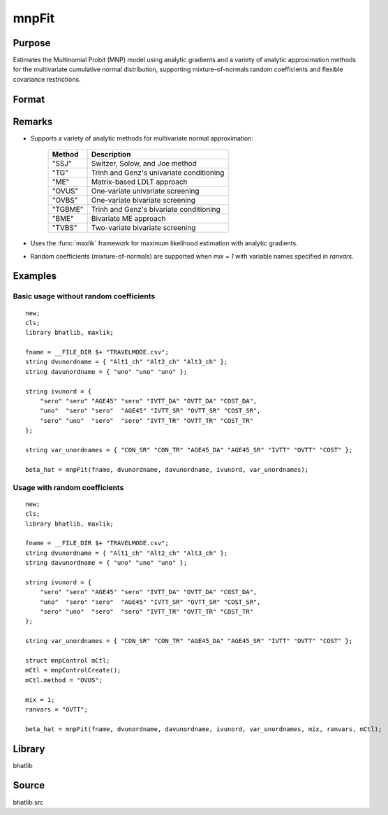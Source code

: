 mnpFit
==============================================

Purpose
----------------

Estimates the Multinomial Probit (MNP) model using analytic gradients and a variety of analytic approximation methods for the multivariate cumulative normal distribution, supporting mixture-of-normals random coefficients and flexible covariance restrictions.

Format
----------------

.. function:: beta_hat = mnpFit(fname, dvunordname, davunordname, ivunord, var_unordnames [, mix, ranvars, mCtl])

    :param fname: Name of dataset in CSV format containing the data for estimation.
    :type fname: string

    :param dvunordname: Names of dependent variables indicating chosen alternatives. The number of entries should equal the number of alternatives.
    :type dvunordname: string array

    :param davunordname: Names indicating the availability of alternatives.
    :type davunordname: string array

    :param ivunord: Independent variable specifications for each alternative (and segment if applicable). Rows correspond to alternatives, columns to variables.
    :type ivunord: string matrix

    :param var_unordnames: Names of independent variables for output reporting. Must match the number of columns in *ivunord*.
    :type var_unordnames: string array

    :param mix: Optional input. Indicates if random coefficients are included.
        :0: No random coefficients (default).
        :1: Random coefficients included.
    :type mix: scalar

    :param ranvars: Optional input. Names of variables (in *var_unordnames*) with random coefficients when *mix = 1*.
    :type ranvars: string array

    :param mCtl: Optional input. An instance of :class:`mnpControl` structure containing the following members:

        .. list-table::
            :widths: auto

            * - mCtl.nseg
              - Number of segments. Default = 1.
            * - mCtl.mix
              - Indicates random coefficients present. Default = 0.
            * - mCtl.randdiag
              - Diagonal restriction on random coefficients covariance. Default = 0.
            * - mCtl.want_covariance
              - Computes covariance matrix of estimates. Default = 1.
            * - mCtl.IID_first
              - If 1, forces IID kernel as starting values. Default = 0.
            * - mCtl.IID
              - Forces IID covariance structures. Default = 0.
            * - mCtl.heteronly
              - Controls heteroskedasticity restrictions in differenced covariance. Default = 0.
            * - mCtl.spherical
              - Parameterization type for Cholesky decomposition. 1 = spherical, 0 = radial. Default = 0.
            * - mCtl.scal
              - Scale matrix for spherical/radial parameterizations. Default = 1.
            * - mCtl.seed10
              - Seed for SSJ method. Default = 70000000 if method is SSJ.
            * - mCtl.perms
              - Permutations for SSJ method. Default = 1 if method is SSJ.
            * - mCtl.method
              - Analytic approximation method. Default = "OVUS".

    :type mCtl: struct

    :return beta_hat: Estimated parameters including fixed coefficients, random coefficients (if applicable), kernel/correlation parameters, and scale parameters.
    :rtype beta_hat: column vector

Remarks
------------

- Supports a variety of analytic methods for multivariate normal approximation:
  
    ==========  ======================================================
    Method      Description
    ==========  ======================================================
    "SSJ"       Switzer, Solow, and Joe method
    "TG"        Trinh and Genz's univariate conditioning
    "ME"        Matrix-based LDLT approach
    "OVUS"      One-variate univariate screening
    "OVBS"      One-variate bivariate screening
    "TGBME"     Trinh and Genz's bivariate conditioning
    "BME"       Bivariate ME approach
    "TVBS"      Two-variate bivariate screening
    ==========  ======================================================

- Uses the :func:`maxlik` framework for maximum likelihood estimation with analytic gradients.
- Random coefficients (mixture-of-normals) are supported when *mix = 1* with variable names specified in *ranvars*.

Examples
----------------

Basic usage without random coefficients
+++++++++++++++++++++++++++++++++++++++++++++

::

    new;
    cls;
    library bhatlib, maxlik;

    fname = __FILE_DIR $+ "TRAVELMODE.csv";
    string dvunordname = { "Alt1_ch" "Alt2_ch" "Alt3_ch" };
    string davunordname = { "uno" "uno" "uno" };

    string ivunord = {
        "sero" "sero" "AGE45" "sero" "IVTT_DA" "OVTT_DA" "COST_DA",
        "uno"  "sero" "sero"  "AGE45" "IVTT_SR" "OVTT_SR" "COST_SR",
        "sero" "uno"  "sero"  "sero" "IVTT_TR" "OVTT_TR" "COST_TR"
    };

    string var_unordnames = { "CON_SR" "CON_TR" "AGE45_DA" "AGE45_SR" "IVTT" "OVTT" "COST" };

    beta_hat = mnpFit(fname, dvunordname, davunordname, ivunord, var_unordnames);

Usage with random coefficients
+++++++++++++++++++++++++++++++++++++++++++++

::

    new;
    cls;
    library bhatlib, maxlik;

    fname = __FILE_DIR $+ "TRAVELMODE.csv";
    string dvunordname = { "Alt1_ch" "Alt2_ch" "Alt3_ch" };
    string davunordname = { "uno" "uno" "uno" };

    string ivunord = {
        "sero" "sero" "AGE45" "sero" "IVTT_DA" "OVTT_DA" "COST_DA",
        "uno"  "sero" "sero"  "AGE45" "IVTT_SR" "OVTT_SR" "COST_SR",
        "sero" "uno"  "sero"  "sero" "IVTT_TR" "OVTT_TR" "COST_TR"
    };

    string var_unordnames = { "CON_SR" "CON_TR" "AGE45_DA" "AGE45_SR" "IVTT" "OVTT" "COST" };

    struct mnpControl mCtl;
    mCtl = mnpControlCreate();
    mCtl.method = "OVUS";

    mix = 1;
    ranvars = "OVTT";

    beta_hat = mnpFit(fname, dvunordname, davunordname, ivunord, var_unordnames, mix, ranvars, mCtl);

Library
-------

bhatlib

Source
------

bhatlib.src

